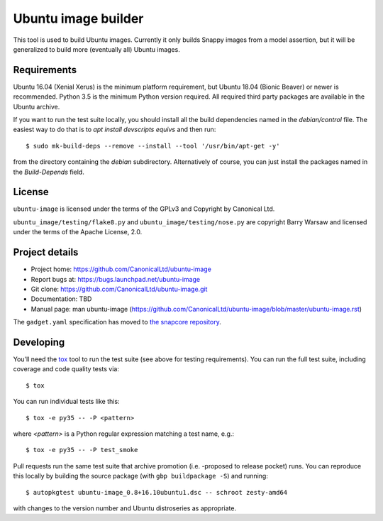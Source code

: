 ======================
 Ubuntu image builder
======================

This tool is used to build Ubuntu images.  Currently it only builds Snappy
images from a model assertion, but it will be generalized to build more
(eventually all) Ubuntu images.


Requirements
============

Ubuntu 16.04 (Xenial Xerus) is the minimum platform requirement, but Ubuntu
18.04 (Bionic Beaver) or newer is recommended.  Python 3.5 is the minimum Python
version required.  All required third party packages are available in the
Ubuntu archive.

If you want to run the test suite locally, you should install all the build
dependencies named in the `debian/control` file.  The easiest way to do that
is to `apt install devscripts equivs` and then run::

    $ sudo mk-build-deps --remove --install --tool '/usr/bin/apt-get -y'

from the directory containing the `debian` subdirectory.  Alternatively of
course, you can just install the packages named in the `Build-Depends` field.


License
=======

``ubuntu-image`` is licensed under the terms of the GPLv3 and Copyright by
Canonical Ltd.

``ubuntu_image/testing/flake8.py`` and ``ubuntu_image/testing/nose.py`` are
copyright Barry Warsaw and licensed under the terms of the Apache License,
2.0.


Project details
===============

* Project home: https://github.com/CanonicalLtd/ubuntu-image
* Report bugs at: https://bugs.launchpad.net/ubuntu-image
* Git clone: https://github.com/CanonicalLtd/ubuntu-image.git
* Documentation: TBD
* Manual page: man ubuntu-image
  (https://github.com/CanonicalLtd/ubuntu-image/blob/master/ubuntu-image.rst)

The ``gadget.yaml`` specification has moved to `the snapcore repository`_.

.. _`the snapcore repository`: https://github.com/snapcore/snapd/wiki/Gadget-snap


Developing
==========

You'll need the `tox <https://pypi.python.org/pypi/tox>`__ tool to run the
test suite (see above for testing requirements).  You can run the full test
suite, including coverage and code quality tests via::

    $ tox

You can run individual tests like this::

    $ tox -e py35 -- -P <pattern>

where *<pattern>* is a Python regular expression matching a test name, e.g.::

    $ tox -e py35 -- -P test_smoke

Pull requests run the same test suite that archive promotion (i.e. -proposed
to release pocket) runs.  You can reproduce this locally by building the
source package (with ``gbp buildpackage -S``) and running::

    $ autopkgtest ubuntu-image_0.8+16.10ubuntu1.dsc -- schroot zesty-amd64

with changes to the version number and Ubuntu distroseries as appropriate.
